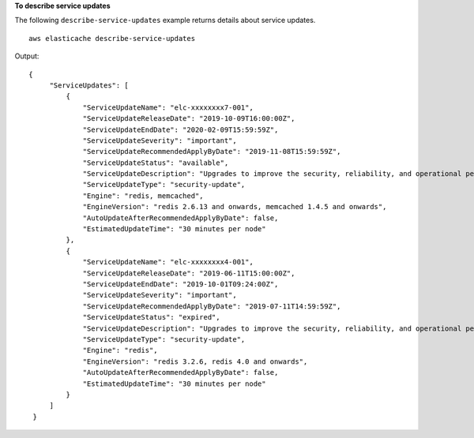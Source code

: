 **To describe service updates**

The following ``describe-service-updates`` example returns details about service updates. ::

    aws elasticache describe-service-updates 

Output::

   {
        "ServiceUpdates": [
            {
                "ServiceUpdateName": "elc-xxxxxxxx7-001",
                "ServiceUpdateReleaseDate": "2019-10-09T16:00:00Z",
                "ServiceUpdateEndDate": "2020-02-09T15:59:59Z",
                "ServiceUpdateSeverity": "important",
                "ServiceUpdateRecommendedApplyByDate": "2019-11-08T15:59:59Z",
                "ServiceUpdateStatus": "available",
                "ServiceUpdateDescription": "Upgrades to improve the security, reliability, and operational performance of your ElastiCache nodes",
                "ServiceUpdateType": "security-update",
                "Engine": "redis, memcached",
                "EngineVersion": "redis 2.6.13 and onwards, memcached 1.4.5 and onwards",
                "AutoUpdateAfterRecommendedApplyByDate": false,
                "EstimatedUpdateTime": "30 minutes per node"
            },
            {
                "ServiceUpdateName": "elc-xxxxxxxx4-001",
                "ServiceUpdateReleaseDate": "2019-06-11T15:00:00Z",
                "ServiceUpdateEndDate": "2019-10-01T09:24:00Z",
                "ServiceUpdateSeverity": "important",
                "ServiceUpdateRecommendedApplyByDate": "2019-07-11T14:59:59Z",
                "ServiceUpdateStatus": "expired",
                "ServiceUpdateDescription": "Upgrades to improve the security, reliability, and operational performance of your ElastiCache nodes",
                "ServiceUpdateType": "security-update",
                "Engine": "redis",
                "EngineVersion": "redis 3.2.6, redis 4.0 and onwards",
                "AutoUpdateAfterRecommendedApplyByDate": false,
                "EstimatedUpdateTime": "30 minutes per node"
            }
        ]
    }
